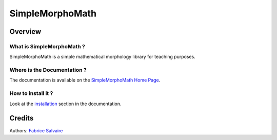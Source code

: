 .. -*- Mode: rst -*-

.. -*- Mode: rst -*-

..
   |SimpleMorphoMathUrl|
   |SimpleMorphoMathHomePage|_
   |SimpleMorphoMathDoc|_
   |SimpleMorphoMath@github|_
   |SimpleMorphoMath@readthedocs|_
   |SimpleMorphoMath@readthedocs-badge|
   |SimpleMorphoMath@pypi|_

.. |ohloh| image:: https://www.openhub.net/accounts/230426/widgets/account_tiny.gif
   :target: https://www.openhub.net/accounts/fabricesalvaire
   :alt: Fabrice Salvaire's Ohloh profile
   :height: 15px
   :width:  80px

.. |SimpleMorphoMathUrl| replace:: http://fabricesalvaire.github.io/simple-morpho-math

.. |SimpleMorphoMathHomePage| replace:: SimpleMorphoMath Home Page
.. _SimpleMorphoMathHomePage: http://fabricesalvaire.github.io/simple-morpho-math

.. |SimpleMorphoMath@readthedocs-badge| image:: https://readthedocs.org/projects/SimpleMorphoMath/badge/?version=latest
   :target: http://SimpleMorphoMath.readthedocs.org/en/latest

.. |SimpleMorphoMath@github| replace:: https://github.com/FabriceSalvaire/SimpleMorphoMath
.. .. _SimpleMorphoMath@github: https://github.com/FabriceSalvaire/SimpleMorphoMath

.. |SimpleMorphoMath@pypi| replace:: https://pypi.python.org/pypi/SimpleMorphoMath
.. .. _SimpleMorphoMath@pypi: https://pypi.python.org/pypi/SimpleMorphoMath

.. |Build Status| image:: https://travis-ci.org/FabriceSalvaire/SimpleMorphoMath.svg?branch=master
   :target: https://travis-ci.org/FabriceSalvaire/SimpleMorphoMath
   :alt: SimpleMorphoMath build status @travis-ci.org

.. |Pypi Version| image:: https://img.shields.io/pypi/v/SimpleMorphoMath.svg
   :target: https://pypi.python.org/pypi/SimpleMorphoMath
   :alt: SimpleMorphoMath last version

.. |Pypi License| image:: https://img.shields.io/pypi/l/SimpleMorphoMath.svg
   :target: https://pypi.python.org/pypi/SimpleMorphoMath
   :alt: SimpleMorphoMath license

.. |Pypi Python Version| image:: https://img.shields.io/pypi/pyversions/SimpleMorphoMath.svg
   :target: https://pypi.python.org/pypi/SimpleMorphoMath
   :alt: SimpleMorphoMath python version

..  coverage test
..  https://img.shields.io/pypi/status/Django.svg
..  https://img.shields.io/github/stars/badges/shields.svg?style=social&label=Star
.. -*- Mode: rst -*-

.. |Python| replace:: Python
.. _Python: http://python.org

.. |PyPI| replace:: PyPI
.. _PyPI: https://pypi.python.org/pypi

.. |Numpy| replace:: Numpy
.. _Numpy: http://www.numpy.org

.. |IPython| replace:: IPython
.. _IPython: http://ipython.org

.. |Sphinx| replace:: Sphinx
.. _Sphinx: http://sphinx-doc.org

==================
 SimpleMorphoMath
==================

|Pypi License|
|Pypi Python Version|

|Pypi Version|

Overview
========

What is SimpleMorphoMath ?
--------------------------

SimpleMorphoMath is a simple mathematical morphology library for teaching purposes.

Where is the Documentation ?
----------------------------

The documentation is available on the |SimpleMorphoMathHomePage|_.

How to install it ?
-------------------

Look at the `installation <http://fabricesalvaire.github.io/simple-morpho-math/installation.html>`_ section in the documentation.

Credits
=======

Authors: `Fabrice Salvaire <http://fabrice-salvaire.fr>`_
